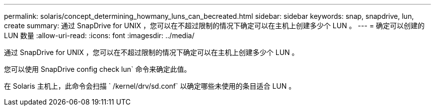---
permalink: solaris/concept_determining_howmany_luns_can_becreated.html 
sidebar: sidebar 
keywords: snap, snapdrive, lun, create 
summary: 通过 SnapDrive for UNIX ，您可以在不超过限制的情况下确定可以在主机上创建多少个 LUN 。 
---
= 确定可以创建的 LUN 数量
:allow-uri-read: 
:icons: font
:imagesdir: ../media/


[role="lead"]
通过 SnapDrive for UNIX ，您可以在不超过限制的情况下确定可以在主机上创建多少个 LUN 。

您可以使用 SnapDrive config check lun` 命令来确定此值。

在 Solaris 主机上，此命令会扫描 ` /kernel/drv/sd.conf` 以确定哪些未使用的条目适合 LUN 。
